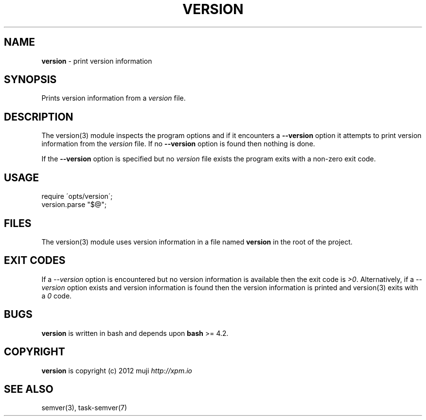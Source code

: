 .\" generated with Ronn/v0.7.3
.\" http://github.com/rtomayko/ronn/tree/0.7.3
.
.TH "VERSION" "3" "April 2013" "" ""
.
.SH "NAME"
\fBversion\fR \- print version information
.
.SH "SYNOPSIS"
Prints version information from a \fIversion\fR file\.
.
.SH "DESCRIPTION"
The version(3) module inspects the program options and if it encounters a \fB\-\-version\fR option it attempts to print version information from the \fIversion\fR file\. If no \fB\-\-version\fR option is found then nothing is done\.
.
.P
If the \fB\-\-version\fR option is specified but no \fIversion\fR file exists the program exits with a non\-zero exit code\.
.
.SH "USAGE"
.
.nf

require \'opts/version\';
version\.parse "$@";
.
.fi
.
.SH "FILES"
The version(3) module uses version information in a file named \fBversion\fR in the root of the project\.
.
.SH "EXIT CODES"
If a \fI\-\-version\fR option is encountered but no version information is available then the exit code is \fI>0\fR\. Alternatively, if a \fI\-\-version\fR option exists and version information is found then the version information is printed and version(3) exits with a \fI0\fR code\.
.
.SH "BUGS"
\fBversion\fR is written in bash and depends upon \fBbash\fR >= 4\.2\.
.
.SH "COPYRIGHT"
\fBversion\fR is copyright (c) 2012 muji \fIhttp://xpm\.io\fR
.
.SH "SEE ALSO"
semver(3), task\-semver(7)
